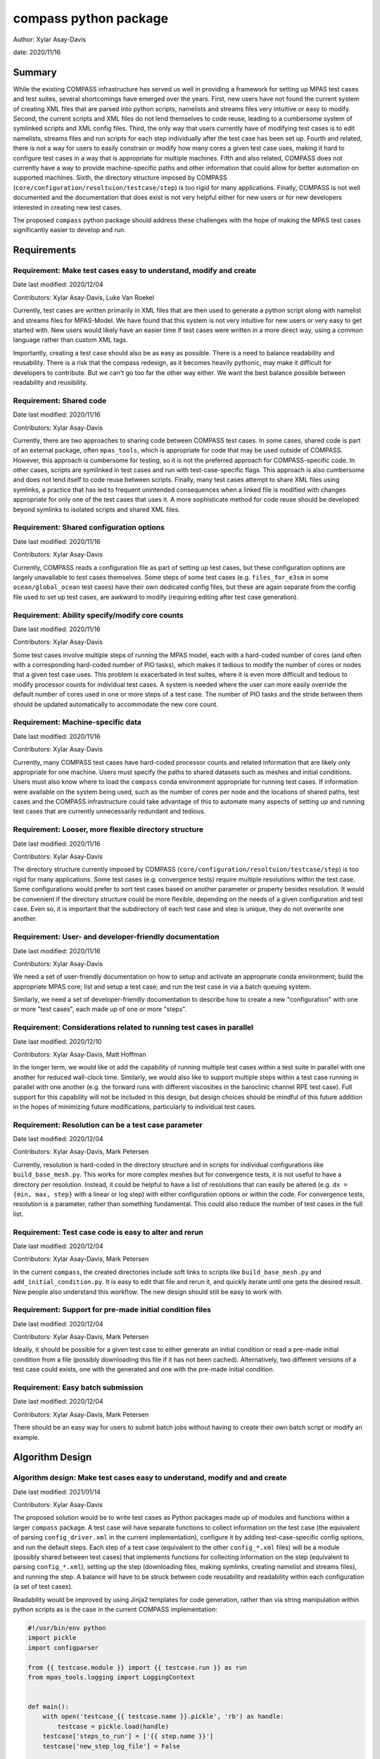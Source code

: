 
compass python package
======================

Author: Xylar Asay-Davis

date: 2020/11/16


Summary
-------

While the existing COMPASS infrastructure has served us well in providing a
framework for setting up MPAS test cases and test suites, several shortcomings
have emerged over the years.  First, new users have not found the current
system of creating XML files that are parsed into python scripts, namelists and
streams files very intuitive or easy to modify.  Second, the current scripts and
XML files do not lend themselves to code reuse, leading to a cumbersome system
of symlinked scripts and XML config files.  Third, the only way that users
currently have of modifying test cases is to edit namelists, streams files and run
scripts for each step individually after the test case has been set up.  Fourth
and related, there is not a way for users to easily constrain or modify
how many cores a given test case uses, making it hard to configure test cases
in a way that is appropriate for multiple machines.  Fifth and also related,
COMPASS does not currently have a way to provide machine-specific paths and
other information that could allow for better automation on supported machines.
Sixth, the directory structure imposed by COMPASS
(``core/configuration/resoltuion/testcase/step``) is too rigid for many
applications. Finally, COMPASS is not well documented and the documentation that
does exist is not very helpful either for new users or for new developers
interested in creating new test cases.

The proposed ``compass`` python package should address these challenges with
the hope of making the MPAS test cases significantly easier to develop and run.

Requirements
------------

.. _req_easy:

Requirement: Make test cases easy to understand, modify and create
^^^^^^^^^^^^^^^^^^^^^^^^^^^^^^^^^^^^^^^^^^^^^^^^^^^^^^^^^^^^^^^^^^

Date last modified: 2020/12/04

Contributors: Xylar Asay-Davis, Luke Van Roekel


Currently, test cases are written primarily in XML files that are then used to
generate a python script along with namelist and streams files for MPAS-Model.
We have found that this system is not very intuitive for new users or very easy
to get started with.  New users would likely have an easier time if test cases
were written in a more direct way, using a common language rather than custom
XML tags.

Importantly, creating a test case should also be as easy as possible.  There is a
need to balance readability and reusability. There is a risk that the compass
redesign, as it becomes heavily pythonic, may make it difficult for developers to
contribute.  But we can't go too far the other way either. We want the best
balance possible between readability and reusibility.


.. _req_shared_code:

Requirement: Shared code
^^^^^^^^^^^^^^^^^^^^^^^^

Date last modified: 2020/11/16

Contributors: Xylar Asay-Davis

Currently, there are two approaches to sharing code between COMPASS test cases.
In some cases, shared code is part of an external package, often ``mpas_tools``,
which is appropriate for code that may be used outside of COMPASS.  However,
this approach is cumbersome for testing, so it is not the preferred approach for
COMPASS-specific code.  In other cases, scripts are symlinked in test cases and
run with test-case-specific flags.  This approach is also cumbersome and does
not lend itself to code reuse between scripts.  Finally, many test cases attempt
to share XML files using symlinks, a practice that has led to frequent
unintended consequences when a linked file is modified with changes appropriate
for only one of the test cases that uses it.  A more sophisticate method
for code reuse should be developed beyond symlinks to isolated scripts and
shared XML files.


.. _req_shared_options:

Requirement: Shared configuration options
^^^^^^^^^^^^^^^^^^^^^^^^^^^^^^^^^^^^^^^^^

Date last modified: 2020/11/16

Contributors: Xylar Asay-Davis

Currently, COMPASS reads a configuration file as part of setting up test cases,
but these configuration options are largely unavailable to test cases themselves.
Some steps of some test cases (e.g. ``files_for_e3sm`` in some
``ocean/global_ocean`` test cases) have their own dedicated config files, but
these are again separate from the config file used to set up test cases, are
awkward to modify (requiring editing after test case generation).


.. _req_core_count:

Requirement: Ability specify/modify core counts
^^^^^^^^^^^^^^^^^^^^^^^^^^^^^^^^^^^^^^^^^^^^^^^

Date last modified: 2020/11/16

Contributors: Xylar Asay-Davis

Some test cases involve multiple steps of running the MPAS model, each with a
hard-coded number of cores (and often with a corresponding hard-coded number of
PIO tasks), which makes it tedious to modify the number of cores or nodes that
a given test case uses.  This problem is exacerbated in test suites, where it is
even more difficult and tedious to modify processor counts for individual test
cases.  A system is needed where the user can more easily override the default
number of cores used in one or more steps of a test case.  The number of PIO
tasks and the stride between them should be updated automatically to accommodate
the new core count.


.. _req_machine_data:

Requirement: Machine-specific data
^^^^^^^^^^^^^^^^^^^^^^^^^^^^^^^^^^

Date last modified: 2020/11/16

Contributors: Xylar Asay-Davis

Currently, many COMPASS test cases have hard-coded processor counts and related
information that are likely only appropriate for one machine.  Users must
specify the paths to shared datasets such as meshes and initial conditions.
Users must also know where to load the ``compass`` conda environment appropriate
for running test cases.  If information were available on the system being used,
such as the number of cores per node and the locations of shared paths,
test cases and the COMPASS infrastructure could take advantage of this to
automate many aspects of setting up and running test cases that are currently
unnecessarily redundant and tedious.


.. _req_dir_struct:

Requirement: Looser, more flexible directory structure
^^^^^^^^^^^^^^^^^^^^^^^^^^^^^^^^^^^^^^^^^^^^^^^^^^^^^^

Date last modified: 2020/11/16

Contributors: Xylar Asay-Davis

The directory structure currently imposed by COMPASS
(``core/configuration/resoltuion/testcase/step``) is too rigid for many
applications.  Some test cases (e.g. convergence tests) require multiple
resolutions within the test case.  Some configurations would prefer to sort
test cases based on another parameter or property besides resolution.  It would
be convenient if the directory structure could be more flexible, depending on
the needs of a given configuration and test case.  Even so, it is important that
the subdirectory of each test case and step is unique, they do not overwrite one
another.


.. _req_docs:

Requirement: User- and developer-friendly documentation
^^^^^^^^^^^^^^^^^^^^^^^^^^^^^^^^^^^^^^^^^^^^^^^^^^^^^^^

Date last modified: 2020/11/16

Contributors: Xylar Asay-Davis

We need a set of user-friendly documentation on how to setup and activate an
appropriate conda environment; build the appropriate MPAS core; list and setup
a test case; and run the test case in via a batch queuing system.

Similarly, we need a set of developer-friendly documentation to describe how to
create a new "configuration" with one or more "test cases", each made up of
one or more "steps".


.. _req_parallel:

Requirement: Considerations related to running test cases in parallel
^^^^^^^^^^^^^^^^^^^^^^^^^^^^^^^^^^^^^^^^^^^^^^^^^^^^^^^^^^^^^^^^^^^^^

Date last modified: 2020/12/10

Contributors: Xylar Asay-Davis, Matt Hoffman

In the longer term, we would like ot add the capability of running multiple
test cases within a test suite in parallel with one another for reduced
wall-clock time.  Similarly, we would also like to support multiple steps within
a test case running in parallel with one another (e.g. the forward runs with
different viscosities in the baroclinic channel RPE test case).  Full support for
this capability will not be included in this design, but design choices should
be mindful of this future addition in the hopes of minimizing future
modifications, particularly to individual test cases.


.. _req_res:

Requirement: Resolution can be a test case parameter
^^^^^^^^^^^^^^^^^^^^^^^^^^^^^^^^^^^^^^^^^^^^^^^^^^^^

Date last modified: 2020/12/04

Contributors: Xylar Asay-Davis, Mark Petersen

Currently, resolution is hard-coded in the directory structure and in scripts
for individual configurations like ``build_base_mesh.py``. This works for more
complex meshes but for convergence tests, it is not useful to have a directory
per resolution.  Instead, it could be helpful to have a list of resolutions that
can easily be altered (e.g. ``dx = {min, max, step}`` with a linear or log step)
with either configuration options or within the code. For convergence tests,
resolution is a parameter, rather than something fundamental.  This could also
reduce the number of test cases in the full list.


.. _req_alter_code:

Requirement: Test case code is easy to alter and rerun
^^^^^^^^^^^^^^^^^^^^^^^^^^^^^^^^^^^^^^^^^^^^^^^^^^^^^^

Date last modified: 2020/12/04

Contributors: Xylar Asay-Davis, Mark Petersen

In the current ``compass``, the created directories include soft links to
scripts like ``build_base_mesh.py`` and ``add_initial_condition.py``. It is
easy to edit that file and rerun it, and quickly iterate until one gets the
desired result. New people also understand this workflow. The new design should
still be easy to work with.


.. _req_premade_ic:

Requirement: Support for pre-made initial condition files
^^^^^^^^^^^^^^^^^^^^^^^^^^^^^^^^^^^^^^^^^^^^^^^^^^^^^^^^^

Date last modified: 2020/12/04

Contributors: Xylar Asay-Davis, Mark Petersen

Ideally, it should be possible for a given test case to either generate an
initial condition or read a pre-made initial condition from a file (possibly
downloading this file if it has not been cached).  Alternatively, two different
versions of a test case could exists, one with the generated and one with the
pre-made initial condition.


.. _req_batch:

Requirement: Easy batch submission
^^^^^^^^^^^^^^^^^^^^^^^^^^^^^^^^^^

Date last modified: 2020/12/04

Contributors: Xylar Asay-Davis, Mark Petersen

There should be an easy way for users to submit batch jobs without having to
create their own batch script or modify an example.


Algorithm Design
----------------

.. _alg_easy:

Algorithm design: Make test cases easy to understand, modify and  and create
^^^^^^^^^^^^^^^^^^^^^^^^^^^^^^^^^^^^^^^^^^^^^^^^^^^^^^^^^^^^^^^^^^^^^^^^^^^^

Date last modified: 2021/01/14

Contributors: Xylar Asay-Davis


The proposed solution would be to write test cases as Python packages made up
of modules and functions within a larger ``compass`` package.  A test case will
have separate functions to collect information on the test case (the equivalent
of parsing ``config_driver.xml`` in the current implementation), configure it
by adding test-case-specific config options, and run the default steps.  Each
step of a test case (equivalent to the other ``config_*.xml`` files) will be
a module (possibly shared between test cases) that implements functions for
collecting information on the step (equivalent to parsing ``config_*.xml``),
setting up the step (downloading files, making symlinks, creating namelist and
streams files), and running the step.  A balance will have to be struck between
code reusability and readability within each configuration (a set of test cases).

Readability would be improved by using Jinja2 templates for code generation,
rather than via string manipulation within python scripts as is the case in the
current COMPASS implementation:

.. code-block:: python

    #!/usr/bin/env python
    import pickle
    import configparser

    from {{ testcase.module }} import {{ testcase.run }} as run
    from mpas_tools.logging import LoggingContext


    def main():
        with open('testcase_{{ testcase.name }}.pickle', 'rb') as handle:
            testcase = pickle.load(handle)
        testcase['steps_to_run'] = ['{{ step.name }}']
        testcase['new_step_log_file'] = False

        with open('{{ step.name }}.pickle', 'rb') as handle:
            step = pickle.load(handle)

        config = configparser.ConfigParser(
            interpolation=configparser.ExtendedInterpolation())
        config.read('{{ step.config }}')

        # start logging to stdout/stderr
        test_name = step['path'].replace('/', '_')
        with LoggingContext(name=test_name) as logger:
            test_suite = dict()
            run(testcase, test_suite, config, logger)


    if __name__ == '__main__':
        main()


A Jinja2 template uses curly braces (e.g. ``{{ testcase.module }}``) to indicate
where an element of the template will be replaced by a python variable or
dictionary value.  In this example, ``{{ testcase.module }}`` will be replaced with
the contents of ``testcase['module']`` in the python code, and similarly for other
replacements in the template.  Other than the replacements, the code can be read
as normal, in contrast to the existing approach of python scripts that define
other python scripts via a series of string formatting statements.

The only XML files that would be used would be templates for streams files,
written in the same syntax as the resulting streams files.

.. code-block:: xml

    <streams>

    <immutable_stream name="mesh"
                      filename_template="init.nc"/>

    <immutable_stream name="input"
                      filename_template="init.nc"/>

    <immutable_stream name="restart"/>

    <stream name="output"
            type="output"
            filename_template="output.nc"
            output_interval="0000_00:00:01"
            clobber_mode="truncate">

        <var_struct name="tracers"/>
        <var name="xtime"/>
        <var name="normalVelocity"/>
        <var name="layerThickness"/>
    </stream>

    </streams>


Templates for namelist files would have the same basic syntax as the resulting
namelist files:

.. code-block:: ini

    config_write_output_on_startup = .false.
    config_run_duration = '0000_00:15:00'
    config_use_mom_del2 = .true.
    config_implicit_bottom_drag_coeff = 1.0e-2
    config_use_cvmix_background = .true.
    config_cvmix_background_diffusion = 0.0
    config_cvmix_background_viscosity = 1.0e-4

Regarding the balance between reusability and readability, it is difficult to
generalize this to the whole redesign.  To some degree this will be a choice
left to each test case.  It will be difficult to reuse code across test cases
and steps within a configuration without some degree of increased complexity.
The redesign will attempt to include simpler examples, perhaps with less code
reuse, that can serve as starting points for the creation of new test cases.
These "prototype" test cases will include additional documentation and commenting
to help new developers follow them and use them to design their own test cases.

Even without the compass redesign, a certain familiarity with use of python
packages is somewhere between recommended and required to add new test cases to
COMPASS.  With the redesign, it will become essentially inevitable that
developers have a certain minimum level of familiarity with python.  While there
may be a learning curve, it is hoped that these skills will pay off far beyond
COMPASS in a way that learning the existing XML-based approach cannot be.


.. _alg_shared_code:

Algorithm design: Shared code
^^^^^^^^^^^^^^^^^^^^^^^^^^^^^

Date last modified: 2021/01/14

Contributors: Xylar Asay-Davis


By organizing both the test cases themselves and shared framework code into a
``compass`` Python package, code reuse and organization should be greatly
simplified.

The organization of the package will be as follows:

.. code-block:: none

  - compass/
    - <core>/
      - <core>.cfg
      - <core_framework_module>.py
      - <core_framework_package>/
      - tests/
        - <configuration>/
          - <testcase>/
            - <step>.py
            - <testcase>.cfg
            - namelist.<step>
            - streams.<step>
          - <shared_step>.py
          - <configuration_shared_module>.py
          - <configuration>.cfg
          - namelist.<step>
          - streams.<step>
    - <framework_module>.py
    - <framework_package>/

The proposed solution would slightly modify the naming conventions currently
used in COMPASS. A ``core`` would be the same as it now is -- corresponding to
an MPAS dynamical core such as ``ocean`` or ``landice``.  A ``configuration``
would also retain its current meaning -- a group of test cases such as
``global_ocean`` or ``MISMIP3D``.  For at least two reasons described
in :ref:`req_dir_struct`, we do not include
``resolution`` as the next level of hierarchy.  Instead, a ``configuration``
contains ``testcases`` which can be given any convenient name to distinguish it
from other test cases within that ``configuration``.  Several variants of a
``testcase`` can define by varying a parameter or other characteristic
(including resolution) but there need not be defined with separate packages
or modules.  This is an important aspect of the code reuse provided by this
approach.  Each ``testcase`` is made up of several steps (e.g. ``base_mesh``,
``initial_state``, ``test``).  Previously, COMPASS documentation referred to
a ``testcase`` as a ``test`` and a ``step`` as a ``case``, but users have found
this naming convention to be confusing so the proposed solution tries to make
a clearer distinction between a ``testcase`` and a ``step`` within a
``testcase``.

In addition to defining ``testcases`` and ``steps``, ``cores`` and
``configurations`` can also include "framework" python code that could be
more general (e.g. for creating meshes or initial conditions).  The main
``compass`` package would also include several framework modules and package,
some for infrastructure related to listing, setting up and cleaning up
test cases, and others for tasks common to many test cases.  As an example of the
latter, ``io.py`` defines functions for downloading files and creating symlinks.
Here's how it would be used in the ``setup()`` function of a step:

.. code-block:: python

    from compass.io import download, symlink


    def setup(step, config):

        initial_condition_database = config.get('paths',
                                                'initial_condition_database')

        filename = download(
            dest_path=initial_condition_database,
            file_name='particle_regions.151113.nc',
            url='https://web.lcrc.anl.gov/public/e3sm/mpas_standalonedata/'
                'mpas-ocean/initial_condition_database')

        symlink(filename, os.path.join(step['work_dir'], 'input_file.nc'))


.. _alg_shared_config:

Algorithm design: Shared configuration options
^^^^^^^^^^^^^^^^^^^^^^^^^^^^^^^^^^^^^^^^^^^^^^

Date last modified: 2021/01/14

Contributors: Xylar Asay-Davis


In the work directory, each test case will have a single config file that is
populated during the setup phase and which is symlinked within each step of the
test case.  The idea of having a single config file per test case, rather than
one for each step, is to make it easier for users to modify config options in
one place at runtime before running all the steps in a test case.  This will
hopefully avoid the tedium of altering redundant namelist or config options in
each step.

The config files will be populated from default config options provided in
several config files within the ``compass`` package.  Any config options read in
from a later config file will override the same option from an earlier config
file, so the order in which the files are loaded is important.  The proposed
loading order is:

* machine config file (found in ``compass/machines/<machine>.cfg``, with
  ``default`` being the machine name if none is specified)
* core config file (found in ``compass/<core>/<core>.cfg``)
* configuration config file (found in
  ``compass/<core>/tests/<configuration>/<configuration>.cfg``)
* any additions or modifications made within the test case's ``configure()``
  function.
* the config file passed in by the user at the command line (if any).

The ``configure()`` function allows each test case to load one or more config
files specific to the test case (e.g. ``<testcase>.cfg`` within the test case's
package) and would also allow calls to ``config.set()`` that define config
options directly.

The resulting config file would be written to ``<testcase>.cfg`` within the
test case directory and symlinked to each step subdirectory as stated above.


Algorithm design: Ability specify/modify core counts
^^^^^^^^^^^^^^^^^^^^^^^^^^^^^^^^^^^^^^^^^^^^^^^^^^^^

Date last modified: 2021/01/14

Contributors: Xylar Asay-Davis


Each step will specify the "target" number of cores, the minimum possible
number of cores, a number of treads, the maximum memory it will be allowed to
use, and the maximum amount of disk space it can use.  These specifications are
with the ``WorkerQueue`` approach in mind for future parallelism, as explained
in :ref:`alg_parallel`.

The total number of available cores will be determined via python or slurm
commands.  An error will be raised if too few cores are available for a
particular test.  Otherwise, the test will run on the minimum of the target
number of cores or the total available.

Some test cases (e.g. those within the ``global_ocean`` configuration) will
allow the user to specify the target and minimum number of cores as config
options, meaning they can be set to non-default values before running the test
case.  Config options are common to all steps within a test case, but
the target and minimum cores are a property of each step that must be known
before it is run (again for reasons related to a likely strategy for
future parallelism in :ref:`alg_parallel`).  This means that a test case will
need to parse the config options and use them to determine the number of cores
to run with before calling each step.  Parsing config options and updating the
target and minimum cores in a step will need to happen in each test cases that
supports this capability.  From there, shared infrastructure will take care of
determining if sufficient cores are available and how many to run each step
with if so.  Developers of individual test cases will not need to worry about
this.

Shared infrastructure can also be used to set the number of PIO tasks to one
per node, using the number of cores for a given step and the number of cores
per node from the machine config file (see :ref_`alg_machine_data`).


.. _alg_machine:

Algorithm design: Machine-specific data
^^^^^^^^^^^^^^^^^^^^^^^^^^^^^^^^^^^^^^^

Date last modified: 2021/01/14

Contributors: Xylar Asay-Davis


The machine config file mentioned in :ref:`alg_shared_config` would have
the following config options:

.. code-block:: ini

    # The paths section describes paths that are used within the ocean core test
    # cases.
    [paths]

    # The mesh_database and the initial_condition_database are locations where
    # meshes / initial conditions might be found on a specific machine. They can be
    # the same directory, or different directory. Additionally, if they are empty
    # some test cases might download data into them, which will then be reused if
    # the test case is run again later.
    mesh_database = /usr/projects/regionalclimate/COMMON_MPAS/ocean/grids/mesh_database
    initial_condition_database = /usr/projects/regionalclimate/COMMON_MPAS/ocean/grids/initial_condition_database
    bathymetry_database = /usr/projects/regionalclimate/COMMON_MPAS/ocean/grids/bathymetry_database
    compass_envs = /usr/projects/climate/SHARED_CLIMATE/anaconda_envs/base


    # The parallel section describes options related to running tests in parallel
    [parallel]

    # parallel system of execution: slurm or single_node
    system = slurm

    # whether to use mpirun or srun to run the model
    parallel_executable = srun

    # cores per node on the machine
    cores_per_node = 36

    # the slurm account
    account = e3sm

    # the number of multiprocessing or dask threads to use
    threads = 18

The various ``paths`` would help with finding mesh or initial condition files.
These paths are currently assumed to be core independent, so would need to be
renamed or moved to core-specific sections if different cores wish to have their
own versions of these paths.  The ``compass_envs`` path is not yet used but
will be part of a future strategy for automatically generating job scripts that
include loading of the appropriate conda environment.

The ``parallel`` options are intended to contain all of the machine-specific
information needed to determine how many cores a given ``step`` would require
and to create a job script for each ``testcase`` and ``step``.  The use of
python thread parallelism will not be part of the first version of the
``compass`` package described in this design document but is expected to be
incorporated in the coming year.  An appropriate value for ``threads`` for
each machine will likely need determined as that capability gets more
exploration but is left as a placeholder for the time being.


.. _alg_dir_struct:

Algorithm design: Looser, more flexible directory structure
^^^^^^^^^^^^^^^^^^^^^^^^^^^^^^^^^^^^^^^^^^^^^^^^^^^^^^^^^^^

Date last modified: 2020/11/18

Contributors: Xylar Asay-Davis


Each test case and step will be defined by a unique subdirectory within the
work directory.  Within the base work directory, the first two levels of
subdirectories will be the same as in the current implementation:
``core/configuration``.  However, test cases will be free to determine the
(unique) subdirectory structure beyond this top-most level.  Many existing
test cases will likely stick with the ``resolution/testcase/step`` organization
structure imposed in the existing COMPASS framework, but others may choose a
different way of organizing (and, indeed, many test cases already have given the
``resolution`` subdirectory a name that is seemingly unrelated to the mesh
resolution).  A unique subdirectory for each test case and step will be provided
as a value in ``testcase['subdir']`` or ``step['subdir']`` within the python
dictionary that describes each test case or step.  The default ``subdir`` will
be the name of the test case or step, but each test case or step can modify this
as appropriate in the ``collect()`` function.

COMPASS will list test cases based on their full paths within the work directory,
since this is they way that they can be uniquely identified.


.. _alg_docs:

Algorithm design: User- and developer-friendly documentation
^^^^^^^^^^^^^^^^^^^^^^^^^^^^^^^^^^^^^^^^^^^^^^^^^^^^^^^^^^^^

Date last modified: 2020/11/16

Contributors: Xylar Asay-Davis


Documentation using ``sphinx`` and the ``ReadTheDocs`` template will be built
out in a manner similar to what has already been done for:

* `geometric_features <https://mpas-dev.github.io/geometric_features/stable/>`_

* `pyremap <https://mpas-dev.github.io/pyremap/stable/>`_

* `MPAS-Tools <https://mpas-dev.github.io/MPAS-Tools/stable/>`_

* `MPAS-Analysis <https://mpas-dev.github.io/MPAS-Analysis/latest/>`_

The documentation will include:

* A user's guide for listing, setting up, and cleaning up test case

* A user's guide for regression suites

* More detailed tutorials:

  * Running a test case

  * Running the regression suite

* A section for each core

  * A subsection describing the configurations

    * A sub-subsection for each test case and its steps

  * A subsection for the core's framework code

* A description of the ``compass`` framework code:

  * for use within test cases

  * for listing, setting up and cleaning up test cases

  * for managing regression test suites

* An automated documentation of the API pulled from docstrings

* A developer's guide for creating new test cases

  * core-specific details for developing new test cases


.. _alg_parallel:

Algorithm design: Considerations related to running test cases in parallel
^^^^^^^^^^^^^^^^^^^^^^^^^^^^^^^^^^^^^^^^^^^^^^^^^^^^^^^^^^^^^^^^^^^^^^^^^^

Date last modified: 2021/01/14

Contributors: Xylar Asay-Davis

I plan to use `parsl <https://parsl.readthedocs.io/en/stable/>`_ to support
parallelism between both test cases and steps within a test case.  After reading
documentation, running tutorials, and beginning prototyping, it seems that the
relatively new
`WorkQueueExecutor <https://parsl.readthedocs.io/en/stable/stubs/parsl.executors.WorkQueueExecutor.html#parsl.executors.WorkQueueExecutor>`_
is likely to be the approach within Parsl that allows the level of flexibility
and control that we would likely need.  However, this is a new enough feature
that it is still considered to be ``beta'' and is not available in the latest
release (v1.0.0).  So it seems premature to settle on this design choice or to
begin to incorporate it into code (except perhaps as a separate prototype).

Even so, some design choices can be made with future support for Parsl in mind.
Each step of a test case will be required to provide full paths to its input and
output files so that, in the future, Parsl can determine dependencies between
test cases and their steps using these files and control execution accordingly.
This will be the only method for determining dependencies, so steps will have to
be accurate in providing their inputs and outputs to avoid errors,
race conditions, or unnecessary blocking.  Test cases with an testing suite and
steps within a test case will also need to be ordered in such a way that outputs
of a "prerequisite" step are always defined before the inputs of any subsequent
steps that need them as inputs.  In the future, this should allow ``compass``
to associate each input file with a so-called Parsl ``DataFuture``, which will
allow each step of a test case to run only all of its input files are available.

Also with Parsl in mind, each step within a test case includes a specified
maximum memory and disk usage.  Currently, these are set to an arbitrary
reference value of 1GB each but will be calibrated to the actual approximate
usage of each step once this can be determined using debugging output from
Parsl.

This design solution will be fleshed out further in a separate document at a
later date.


.. _alg_res:

Algorithm design: Resolution can be a test case parameter
^^^^^^^^^^^^^^^^^^^^^^^^^^^^^^^^^^^^^^^^^^^^^^^^^^^^^^^^^

Date last modified: 2021/01/14

Contributors: Xylar Asay-Davis

As mentioned in :ref:`alg_shared_code` and :ref:`alg_dir_struct`, resolution
will no longer be part of the directory structure for test cases and
no restrictions will be placed on how individual test cases handle resolution
or mesh generation.  To facilitate shared code, a configuration can use the
same code for a step that generates a mesh and/or initial condition for
different resolutions, e.g. passing in the resolution or mesh name as an
argument to the function.


.. _alg_alter_code:

Algorithm design: Test case code is easy to alter and rerun
^^^^^^^^^^^^^^^^^^^^^^^^^^^^^^^^^^^^^^^^^^^^^^^^^^^^^^^^^^^

Date last modified: 2020/12/04

Contributors: Xylar Asay-Davis

There is a local link to the ``compass`` and one could edit any files within
the package either using the link or in the original location and then simply
rerun the test case or step.  Changes do not require a test build of a conda
package or anything like that.  After some discussion about adding symlinks to
individual python files within the ``compass`` package, it was decided that this
has too many risks of being misunderstood, having unintended consequences, and
could be difficult to implement.


.. _alg_premade_ic:

Algorithm design: Support for pre-made initial condition files
^^^^^^^^^^^^^^^^^^^^^^^^^^^^^^^^^^^^^^^^^^^^^^^^^^^^^^^^^^^^^^

Date last modified: 2021/01/14

Contributors: Xylar Asay-Davis, Mark Petersen

To some degree, the implementation of this requirement will be left up to
individual test cases.  It should not be difficult to add a configuration option
to a given test case selecting whether to generate an initial condition or
read it from a file (and skipping initialization steps if the latter).

The suggested approach would be to put an initial condition in the
``initial_condition_database`` under a directory structure similar to the
``compass`` work directory.  The initial condition would have a date stamp so
new initial conditions could be added over time without breaking backwards
compatibility.

However, this work will be considered outside the scope of this design document
and is only discussed to ensure that the proposed design does not hinder a
future effort in this direction.

.. _alg_batch:

Algorithm design: Easy batch submission
^^^^^^^^^^^^^^^^^^^^^^^^^^^^^^^^^^^^^^^

Date last modified: 2021/01/14

Contributors: Xylar Asay-Davis, Mark Petersen

Rather than having users create their own batch scripts from scratch, a simper
solution would be to generate a job script appropriate for a given
machine from a template.  This has been done for performance tests,
`see example <https://github.com/MPAS-Dev/MPAS-Tools/blob/master/ocean/performance_testing/submit_performance_test_to_queue.py#L96>`_
for single line command. An alternative will be to use ``parsl`` to handle the
SLURM (or other) submission.

Prototyping that is currently underway will help to decide which approach we
use for individual test cases.  ``parsl`` will most likely be used for test
suites.  This work will not be part of the current implementation but an effort
will be made to ensure that the design doesn't hinder later automatic
generation of batch scripts.  Additional information such as a default account
name could be added to machine-specific config files to aid in this process.


Implementation
--------------

The implementation of this design can be found in the branch:
`xylar/compass/compass_1.0 <https://github.com/xylar/compass/tree/compass_1.0>`_
and on the pull request at:
https://github.com/MPAS-Dev/compass/pull/28


.. _imp_easy:

Implementation: Make test cases easy to understand, modify and  and create
^^^^^^^^^^^^^^^^^^^^^^^^^^^^^^^^^^^^^^^^^^^^^^^^^^^^^^^^^^^^^^^^^^^^^^^^^^

Date last modified: 2021/01/14

Contributors: Xylar Asay-Davis


As already discussed, this requirement is somewhat in conflict with
:ref:`req_shared_code`, in that shared code within a test case tends to lead
to a bit more complexity but considerably less redundancy.

Test cases have 3 required functions: ``collect()``, ``configure()``, and
``run()``.  Steps of a test case have 3 required functions as well:
``collect()``, ``setup()`` and ``run()``.  Each of these is described below.

collect
~~~~~~~

Test cases and steps are "created" by calling the ``collect()`` function. I
will not go into the details of how these work under the hood because the idea
is that developers of new test cases would not need to know these details.
These ``collect()`` functions don't need to take any arguments but they can
have some (such as the resolution or other parameters) if it helps with code
reuse (see :ref:`_imp_shared_code`).  ``collect()`` returns a python dictionary
that describes properties of the test case or step.  These dictionaries are
a little bit of a crutch that allows me to avoid using python classes.  It
isn't clear that they will be a whole lot more intuitive for developers who are
new to python or object-oriented programming but that was the hope.  Here is
the dictionary associated with an example test case:

.. code-block:: python

    testcase = {'module': 'compass.ocean.tests.baroclinic_channel.default',
                'name': 'default',
                'path': 'ocean/baroclinic_channel/10km/default',
                'core': 'ocean',
                'configuration': 'baroclinic_channel',
                'subdir': '10km/default',
                'description': 'baroclinic channel 10km default',
                'steps': {
                    'initial_state': {
                        'module': 'compass.ocean.tests.baroclinic_channel.initial_state',
                        'name': 'initial_state',
                        'subdir': 'initial_state',
                        'setup': 'setup',
                        'run': 'run',
                        'inputs': [],
                        'outputs': [],
                        'resolution': '10km',
                        'cores': 1,
                        'min_cores': 1,
                        'max_memory': 8000,
                        'max_disk': 8000,
                        'testcase': 'default',
                        'testcase_subdir': '10km/default'},
                    'forward': {
                        'module': 'compass.ocean.tests.baroclinic_channel.forward',
                        'name': 'forward',
                        'subdir': 'forward',
                        'setup': 'setup',
                        'run': 'run',
                        'inputs': [],
                        'outputs': [],
                        'resolution': '10km',
                        'cores': 4,
                        'max_memory': 1000,
                        'max_disk': 1000,
                        'min_cores': 4,
                        'threads': 1,
                        'testcase': 'default',
                        'testcase_subdir': '10km/default'}},
                'configure': 'configure',
                'run': 'run',
                'new_step_log_file': True,
                'steps_to_run': ['initial_state', 'forward'],
                'resolution': '10km'}

and here is the same for a step, after the ``setup`` phase described below:

.. code-block:: python


    step = {'module': 'compass.ocean.tests.baroclinic_channel.initial_state',
            'name': 'initial_state',
            'subdir': 'initial_state',
            'setup': 'setup',
            'run': 'run',
            'inputs': [],
            'outputs': ['/home/xylar/data/mpas/test_baroclinic_channel/ocean/baroclinic_channel/10km/default/initial_state/base_mesh.nc',
                        '/home/xylar/data/mpas/test_baroclinic_channel/ocean/baroclinic_channel/10km/default/initial_state/culled_mesh.nc',
                        '/home/xylar/data/mpas/test_baroclinic_channel/ocean/baroclinic_channel/10km/default/initial_state/culled_graph.info',
                        '/home/xylar/data/mpas/test_baroclinic_channel/ocean/baroclinic_channel/10km/default/initial_state/ocean.nc'],
            'resolution': '10km',
            'cores': 1,
            'min_cores': 1,
            'max_memory': 8000,
            'max_disk': 8000,
            'testcase': 'default',
            'testcase_subdir': '10km/default',
            'path': 'ocean/baroclinic_channel/10km/default/initial_state',
            'work_dir': '/home/xylar/data/mpas/test_baroclinic_channel/ocean/baroclinic_channel/10km/default/initial_state',
            'base_work_dir': '/home/xylar/data/mpas/test_baroclinic_channel/',
            'config': 'default.cfg'}

Many of these entries are required for the internal operation of ``compass``.
In this case, the key ``resolution`` is only used internally to this particular
test case.  The developer of a test case can add any number of parameters and
values like this to the test case or step dictionary, for later use in
configuring, setting up or running the test case or step.

Since ``collect()`` is used as part of listing, setting up, cleaning up and
running test cases and steps, this function should only perform a minimum of
work to describe the test case and should not download or even read files or
perform any complex computations.  It is important to keep in mind that every
test case's ``collect()`` function gets called to list the test cases.

The ``collect()`` function for a test case should always call the ``collect()``
functions for each of its steps, then call the
``compass.testcase.get_testcase_default()`` function.  After that, further
alterations can be made to ``testcase`` such as modifying the ``name`` and
``subdir`` for the test case:

.. code-block:: python

    from compass.testcase import get_testcase_default
    from compass.ocean.tests.global_ocean.mesh import mesh


    def collect(mesh_name, with_ice_shelf_cavities):
        description = 'global ocean {} - mesh creation'.format(mesh_name)
        module = __name__

        name = module.split('.')[-1]
        subdir = '{}/{}'.format(mesh_name, name)
        steps = dict()
        step = mesh.collect(mesh_name, cores=4, min_cores=2,
                            max_memory=1000, max_disk=1000, threads=1,
                            with_ice_shelf_cavities=with_ice_shelf_cavities)
        steps[step['name']] = step

        testcase = get_testcase_default(module, description, steps, subdir=subdir)
        testcase['mesh_name'] = mesh_name
        testcase['with_ice_shelf_cavities'] = with_ice_shelf_cavities

        return testcase

For a step, the ``collect()`` function needs to call
``compass.testcase.get_step_default()`` and then make any further changes
to the ``step`` dictionary, typically based on arguments to the ``collect()``
function:

.. code-block:: python

    from compass.testcase import get_step_default


    def collect(mesh_name, cores, min_cores=None, max_memory=1000,
                max_disk=1000, threads=1, with_ice_shelf_cavities=False):

        step = get_step_default(__name__)
        step['mesh_name'] = mesh_name
        step['cores'] = cores
        step['max_memory'] = max_memory
        step['max_disk'] = max_disk
        if min_cores is None:
            min_cores = cores
        step['min_cores'] = min_cores
        step['threads'] = threads
        step['with_ice_shelf_cavities'] = with_ice_shelf_cavities

        return step


configure
~~~~~~~~~

The only customization for a test case that can be performed as part of setup
is customizing the config file that is shared between all steps in the test
case.  The ``configure()`` function takes ``config`` options and the
``testcase`` dictionary as arguments, and can either do nothing (``pass``) or
add to or modify ``config``.  One way to update ``config`` is by calling
``compass.config.add_config()`` to add options from  a config file, typically
found in the package (directory) for the test case:

.. code-block:: python

    from compass.config import add_config


    def configure(testcase, config):
        add_config(config, 'compass.examples.tests.example_compact.test1',
                   'test1.cfg')

Another way is to call the ``config.set()`` method:

.. code-block:: python

    config.set('example_compact', 'resolution', testcase['resolution'])

Config options in ``config`` will be written to a config file in the work
directory called ``<testcase>.cfg``, where ``<testcase>`` is the name of the
test case.  These config options differ from parameters (such as ``resolution``
in the example above) that are stored in the ``testcase`` dictionary in that
these options could be changed by a user before running the test case.
Parameters in ``testcase`` are not available in a format where users could
easily alter them and are unchanged between when the test case was set up and
when it is run.

Typically, config options that are specific to a test case will go into a
config section with the same name as the configuration (``example_compact`` in
this example) but this is a convention and developers can use whichever section
name makes sense.  It is best to avoid putting config options that are specific
to a configuration, test case or step in the config sections such as
``[paths]`` and ``[parallel]`` that are meant to be used in the shared
infrastructure of ``compass``.

It is also possible to create symlinks within ``configure()``, e.g. to a README
file that applies to all steps in a test case:

.. code-block:: python

    from importlib.resources import path

    from compass.io import symlink


    def configure(testcase, config):
        with path('compass.ocean.tests.global_ocean.files_for_e3sm', 'README') as \
                target:
            symlink(str(target), '{}/README'.format(testcase['work_dir']))

Steps do not have a ``configure()`` function because they share the same
``config`` with the other steps in the test case.  The idea is that it should
be relatively easy to change config options for all the steps in the test in
one place.

setup
~~~~~

Test cases do not have a ``setup()`` function because the only setting up they
typically include is to update config options in ``configure()``.  The
``setup()`` function in a step can be used to:
* add parameters to the ``step`` dictionary
* download and cache any files from the LCRC server (or elsewhere) that the
  step requires
* make symlinks to cached data files from the server, small data files within
  ``compass`` itself, or output of other steps in this or another test case
* update namelist options (if the MPAS model will be called)
* update the streams file (if the MPAS model will be called)
* add absolute paths of all require input files to the ``step['inputs']`` list
* add absolute paths of all output files that are available to other test cases
  and steps to the ``step['outputs']`` list

Namelist options always begin with a template produced when the MPAS model is
compiled.  Replacements are stored as keys and values in a python dictionary.
For convenience, they can be read from easy-to-read files similar to the
namelist files themselves but without sections:

.. code-block:: none

    config_time_integrator = 'split_explicit'
    config_dt = '02:00:00'
    config_btr_dt = '00:06:00'
    config_run_duration = '0000_06:00:00'
    config_hmix_use_ref_cell_width = .true.
    config_write_output_on_startup = .false.
    config_use_debugTracers = .true.

Such a file can be parsed within ``setup()`` like this:

.. code-block:: python

    from compass import namelist


    def setup(step, config):
        with_ice_shelf_cavities = step['with_ice_shelf_cavities']

        replacements = namelist.parse_replacements(
            'compass.ocean.tests.global_ocean', 'namelist.forward')

        if with_ice_shelf_cavities:
            replacements.update(namelist.parse_replacements(
                'compass.ocean.tests.global_ocean', 'namelist.wisc'))

        namelist.generate(config=config, replacements=replacements,
                          step_work_dir=step_dir, core='ocean', mode='forward')

The ``replacements`` dictionary can be updated with multiple calls to
``compass.namelist.parse_replacements`` as in this example, or it can be
altered directly, e.g. ``replacements['config_dt'] = "'02:00:00'"``.

Streams files are in XML format and are therefore a little bit trickier to
define.  A typical workflow might be:

.. code-block:: python

    from compass import streams


    def setup(step, config):
        with_bgc = step['with_bgc']
        streams_data = streams.read('compass.ocean.tests.global_ocean',
                                    'streams.forward')

        if with_bgc:
            streams_data = streams.read('compass.ocean.tests.global_ocean',
                                        'streams.bgc', tree=streams_data)

        streams.generate(config=config, tree=streams_data, step_work_dir=step_dir,
                         core='ocean', mode='forward')

In this example, ``streams_data`` is an XML tree.  The initial call to
``streams.read()`` creates a new XML tree from scratch, and subsequent calls
update that tree (by passing it as the ``tree`` keyword argument).  Then, a
streams file is generated from the MPAS-model template using these streams.

A typical streams file might look like:

.. code-block:: xml

    <streams>

    <immutable_stream name="mesh"
                      filename_template="init.nc"/>

    <immutable_stream name="input"
                      filename_template="init.nc"/>

    <immutable_stream name="restart"/>

    <stream name="output"
            type="output"
            filename_template="output.nc"
            output_interval="0000_00:00:01"
            clobber_mode="truncate">

        <var_struct name="tracers"/>
        <var name="xtime"/>
        <var name="normalVelocity"/>
        <var name="layerThickness"/>
    </stream>

    <stream name="forcing_data"
            filename_template="forcing_data.nc"/>

    <stream name="mixedLayerDepthsOutput"/>

    </streams>

The file only has to provide attributes of a ``<stream>`` or
``<immutable_stream>`` tag if they differ from the defaults in the MPAS-model
template.  If ``<var>``, ``<var_struct>`` and/or ``<var_array>`` tags are
included in a stream, these will always replace the default contents of the
stream.  If none are provided, the default constants will be used.  There is
currently no mechanism for adding or removing ``vars``, etc. from a stream
because that seemed to be a feature that was rarely used or found to be useful
in the legacy COMPASS implementation.

``inputs`` and ``outputs`` are not currently used but are expected to become an
essential part of the parallelization strategy in the future (see
:ref:`imp_parallel`).

run
~~~

The ``run()`` function of a test case should, at a minimum, call the
function ``compass.testcase.run_steps()`` to run the steps of the test case.
It can also:
* read config options and use them to update the number of cores and threads
  that a step can use
* perform validation that variables and timers

Here is a relatively complex example:

.. code-block:: python

    from compass.testcase import run_steps
    from compass.validate import compare_variables


    def run(testcase, test_suite, config, logger):
        # get the these properties from the config options
        for step_name in testcase['steps_to_run']:
            step = testcase['steps'][step_name]
            for option in ['cores', 'min_cores', 'max_memory', 'max_disk',
                           'threads']:
                step[option] = config.getint('global_ocean',
                                             'forward_{}'.format(option))

        run_steps(testcase, test_suite, config, logger)

        variables = ['temperature', 'salinity', 'layerThickness', 'normalVelocity']

        compare_variables(variables, config, work_dir=testcase['work_dir'],
                          filename1='simulation/output.nc')

The ``run()`` function of a step does the main "job" of the step so the
contents will very much depend on the purpose of the step.  Many steps will
use Metis to split the domain across processors and then call the MPAS model.
An example like that is as follows:

.. code-block:: python

    from compass.model import partition, run_model
    from compass.parallel import update_namelist_pio

    def run(step, test_suite, config, logger):
        cores = step['cores']
        threads = step['threads']
        step_dir = step['work_dir']
        update_namelist_pio(config, cores, step_dir)
        partition(cores, logger)

        run_model(config, core='ocean', core_count=cores, logger=logger,
                  threads=threads)

More examples
~~~~~~~~~~~~~

Below are some further examples of configurations and test cases to give a
sense of what the implementation looks like.  Whether it is easy enough to
understand, modify and use as a starting pont for new test cases is subjective
and is going to need some discussion.

The implementation includes two example test cases, one "expanded" and one
"compact"  The expanded one shows how a test case looks without code reuse.
This version might be especially easy for a new developers to follow, but is
frustrating to modify because of the redundancy.  Here is what the file
structure looks like:

.. code-block:: none

  - compass/
    - example/
      - examples.cfg
      - __init__.py
      - tests/
        - example_expanded/
          - res1km/
            - test1/
              - __init__.py
              - step1.py
              - step2.py
              - test1.cfg
            - test2/
              - __init__.py
              - step1.py
              - step2.py
              - test2.cfg
            - __init__.py
          - res2km/
            - test1/
              - __init__.py
              - step1.py
              - step2.py
              - test1.cfg
            - test2/
              - __init__.py
              - step1.py
              - step2.py
              - test2.cfg
            - __init__.py
          - __init__.py
        - __init__.py

A typical ``__init__.py`` defining a test case looks like this:

.. code-block:: python

    from compass.config import add_config
    from compass.testcase import get_testcase_default, run_steps
    from compass.examples.tests.example_expanded.res1km.test1 import step1, step2


    def collect():
        """
        Get a dictionary of testcase properties

        Returns
        -------
        testcase : dict
            A dict of properties of this test case, including its steps
        """
        # fill in a useful description of the test case
        description = 'Tempate 1km test1'
        module = __name__
        resolution = '1km'

        # the name of the testcase is the last part of the Python module (the
        # folder it's in, so "test1" or "test2" in the "example_expanded"
        # configuration
        name = module.split('.')[-1]
        # A subdirectory for the testcase after setup.  This can be anything that
        # will ensure that the testcase ends up in a unique directory
        subdir = '{}/{}'.format(resolution, name)
        # make a dictionary of steps for this testcase by calling each step's
        # "collect" function
        steps = dict()
        for step_module in [step1, step2]:
            step = step_module.collect()
            steps[step['name']] = step

        # get some default information for the testcase
        testcase = get_testcase_default(module, description, steps, subdir=subdir)
        # add any parameters or other information you would like to have when you
        # are setting up or running the testcase or its steps
        testcase['resolution'] = resolution

        return testcase


    # this function can be used to add the contents of a config file as in the
    # example below or to add or override specific config options, as also shown
    # here.  The function must take only the "testcase" and "config" arguments, so
    # any information you need should be added to "testcase" if it is not available
    # in one of the config files used to build "config"
    def configure(testcase, config):
        """
        Modify the configuration options for this test case.

        Parameters
        ----------
        testcase : dict
            A dictionary of properties of this testcase from the ``collect()``
            function

        config : configparser.ConfigParser
            Configuration options for this testcase, a combination of the defaults
            for the machine, core and configuration
        """
        # add (or override) some configuration options that will be used during any
        # or all of the steps in this testcase
        add_config(config, 'compass.examples.tests.example_expanded.res1km.test1',
                   'test1.cfg')

        # add a config option to the config file
        config.set('example_expanded', 'resolution', testcase['resolution'])


    # The function must take only the "testcase" and "config" arguments, so
    # any information you need in order to run the testcase should be added to
    # "testcase" if it is not available in "config"
    def run(testcase, test_suite, config, logger):
        """
        Run each step of the testcase

        Parameters
        ----------
        testcase : dict
            A dictionary of properties of this testcase from the ``collect()``
            function

        test_suite : dict
            A dictionary of properties of the test suite

        config : configparser.ConfigParser
            Configuration options for this testcase, a combination of the defaults
            for the machine, core and configuration

        logger : logging.Logger
            A logger for output from the testcase
        """
        # typically, this involves running all the steps in the testcase in the
        # desired sequence.  However, it may involve only running a subset of steps
        # if some are optional and not performed by default.
        run_steps(testcase, test_suite, config, logger)

And a typical step looks like this:

.. code-block:: python

    import xarray
    import os

    from mpas_tools.io import write_netcdf

    from compass.testcase import get_step_default
    from compass.io import download, symlink


    def collect():
        """
        Get a dictionary of step properties

        Returns
        -------
        step : dict
            A dictionary of properties of this step
        """
        # get some default information for the step
        step = get_step_default(__name__)
        # add any parameters or other information you would like to have when you
        # are setting up or running the testcase or its steps
        step['resolution'] = '2km'

        return step


    def setup(step, config):
        """
        Set up the test case in the work directory, including downloading any
        dependencies

        Parameters
        ----------
        step : dict
            A dictionary of properties of this step from the ``collect()`` function

        config : configparser.ConfigParser
            Configuration options for this step, a combination of the defaults for
            the machine, core, configuration and testcase
        """
        resolution = step['resolution']
        testcase = step['testcase']
        step['parameter4'] = 2.0
        step['parameter5'] = 250

        step['filename'] = 'particle_regions.151113.nc'

        initial_condition_database = config.get('paths',
                                                'initial_condition_database')
        step_dir = step['work_dir']

        # one of the required parts of setup is to define any input files from
        # other steps or testcases that are required by this step, and any output
        # files that are produced by this step that might be used in other steps
        # or testcases.  This allows COMPASS to determine dependencies between
        # testcases and their steps
        inputs = []
        outputs = []

        # download an input file if it's not already in the initial condition
        # database
        filename = download(
            file_name=step['filename'],
            url='https://web.lcrc.anl.gov/public/e3sm/mpas_standalonedata/'
                'mpas-ocean/initial_condition_database',
            config=config, dest_path=initial_condition_database)

        inputs.append(filename)

        symlink(filename, os.path.join(step_dir, 'input_file.nc'))

        # list all the output files that will be produced in the step1 subdirectory
        for file in ['output_file.nc']:
            outputs.append(os.path.join(step_dir, file))

        step['inputs'] = inputs
        step['outputs'] = outputs


    def run(step, test_suite, config, logger):
        """
        Run this step of the testcase

        Parameters
        ----------
        step : dict
            A dictionary of properties of this step from the ``collect()``
            function, with modifications from the ``setup()`` function.

        test_suite : dict
            A dictionary of properties of the test suite

        config : configparser.ConfigParser
            Configuration options for this testcase, a combination of the defaults
            for the machine, core and configuration

        logger : logging.Logger
            A logger for output from the step
        """
        test_config = config['example_expanded']
        parameter1 = test_config.getfloat('parameter1')
        parameter2 = test_config.getboolean('parameter2')
        testcase = step['testcase']

        ds = xarray.open_dataset('input_file.nc')
        write_netcdf(ds, 'output_file.nc')

In these examples, the ``collect()`` function takes no arguments and building
up all the test cases in the configuration just looks like this:

.. code-block:: python

    from compass.examples.tests.example_expanded.res1km import test1 as \
        res1km_test1
    from compass.examples.tests.example_expanded.res1km import test2 as \
        res1km_test2
    from compass.examples.tests.example_expanded.res2km import test1 as \
        res2km_test1
    from compass.examples.tests.example_expanded.res2km import test2 as \
        res2km_test2


    # "collect" information about each testcase in the "example_expanded"
    # configuration, including any parameters ("resolution" in this example) that
    # distinguish different test cases in this configuration
    def collect():
        """
        Get a list of testcases in this configuration

        Returns
        -------
        testcases : list
            A list of tests within this configuration
        """
        # Get a list of information about the testcases in this configuration.
        # In this example, each testcase (test1 and test2) has a version at each
        # of two resolutions (1km and 2km), so this configuration has 4 testcases
        # in total.
        testcases = list()
        for test in [res1km_test1, res1km_test2, res2km_test1, res2km_test2]:
            testcases.append(test.collect())

        return testcases


The same test case is implemented in a more compact form that results in
exactly the same test cases with the same steps.  The compact example looks
like:

.. code-block:: none

  - compass/
    - example/
      - examples.cfg
      - __init__.py
      - tests/
        - example_compact
          - test1
            - __init__.py
            - test1.cfg
          - test2
            - __init__.py
            - test2.cfg
          - __init__.py
          - example_compact.cfg
          - step1.py
          - step2.py
          - testcase.py

The implementation of the step only differs meaningfully from the "expanded"
example in that the resolution is a parameter to the ``collect()`` function:

.. code-block:: python

    from compass.examples.tests.example_compact.testcase import collect as \
        collect_testcase

    from compass.config import add_config
    from compass.testcase import run_steps


    # "resolution" is just an example argument.  The argument can be any parameter
    # that distinguishes different variants of a test
    def collect(resolution):
        """
        Get a dictionary of testcase properties

        Parameters
        ----------
        resolution : {'1km', '2km'}
            The resolution of the mesh

        Returns
        -------
        testcase : dict
            A dict of properties of this test case, including its steps
        """
        # fill in a useful description of the test case
        description = 'Tempate {} test1'.format(resolution)
        # This example assumes that it is possible to call a "collect" function
        # that is generic to all testcases with a different parameter ("resolution"
        # in this case).
        testcase = collect_testcase(__name__, description, resolution)
        return testcase

    ...

The modules ``step1.py`` and ``step2.py`` are now at the configuration level
and are shared between the two test cases and resolutions:

.. code-block:: python

    import xarray
    import os

    from mpas_tools.io import write_netcdf

    from compass.testcase import get_step_default
    from compass.io import download, symlink


    # "resolution" is just an example argument.  The argument can be any parameter
    # that distinguishes different variants of a test
    def collect(resolution):
        """
        Get a dictionary of step properties

        Parameters
        ----------
        resolution : {'1km', '2km'}
            The name of the resolution to run at

        Returns
        -------
        step : dict
            A dictionary of properties of this step
        """
        # get some default information for the step
        step = get_step_default(__name__)
        # add any parameters or other information you would like to have when you
        # are setting up or running the testcase or its steps
        step['resolution'] = resolution

        return step


    def setup(step, config):
        """
        Set up the test case in the work directory, including downloading any
        dependencies

        Parameters
        ----------
        step : dict
            A dictionary of properties of this step from the ``collect()`` function

        config : configparser.ConfigParser
            Configuration options for this step, a combination of the defaults for
            the machine, core, configuration and testcase
        """
        resolution = step['resolution']
        testcase = step['testcase']
        # This is a way to handle a few parameters that are specific to different
        # testcases or resolutions, all of which can be handled by this function
        res_params = {'1km': {'parameter4': 1.0,
                              'parameter5': 500},
                      '2km': {'parameter4': 2.0,
                              'parameter5': 250}}

        test_params = {'test1': {'filename': 'particle_regions.151113.nc'},
                       'test2': {'filename': 'layer_depth.80Layer.180619.nc'}}

        # copy the appropriate parameters into the step dict for use in run
        if resolution not in res_params:
            raise ValueError('Unsupported resolution {}. Supported values are: '
                             '{}'.format(resolution, list(res_params)))
        res_params = res_params[resolution]

        # add the parameters for this resolution to the step dictionary so they
        # are available to the run() function
        for param in res_params:
            step[param] = res_params[param]

        if testcase not in test_params:
            raise ValueError('Unsupported testcase name {}. Supported testcases '
                             'are: {}'.format(testcase, list(test_params)))
        test_params = test_params[testcase]

        # add the parameters for this testcase to the step dictionary so they
        # are available to the run() function
        for param in test_params:
            step[param] = test_params[param]

        initial_condition_database = config.get('paths',
                                                'initial_condition_database')
        step_dir = step['work_dir']

        # one of the required parts of setup is to define any input files from
        # other steps or testcases that are required by this step, and any output
        # files that are produced by this step that might be used in other steps
        # or testcases.  This allows COMPASS to determine dependencies between
        # testcases and their steps
        inputs = []
        outputs = []

        # download an input file if it's not already in the initial condition
        # database
        filename = download(
            file_name=step['filename'],
            url='https://web.lcrc.anl.gov/public/e3sm/mpas_standalonedata/'
                'mpas-ocean/initial_condition_database',
            config=config, dest_path=initial_condition_database)

        inputs.append(filename)

        symlink(filename, os.path.join(step_dir, 'input_file.nc'))

        # list all the output files that will be produced in the step1 subdirectory
        for file in ['output_file.nc']:
            outputs.append(os.path.join(step_dir, file))

        step['inputs'] = inputs
        step['outputs'] = outputs


    def run(step, test_suite, config, logger):
        """
        Run this step of the testcase

        Parameters
        ----------
        step : dict
            A dictionary of properties of this step from the ``collect()``
            function, with modifications from the ``setup()`` function.

        test_suite : dict
            A dictionary of properties of the test suite

        config : configparser.ConfigParser
            Configuration options for this testcase, a combination of the defaults
            for the machine, core and configuration

        logger : logging.Logger
            A logger for output from the step
        """
        test_config = config['example_compact']
        parameter1 = test_config.getfloat('parameter1')
        parameter2 = test_config.getboolean('parameter2')
        testcase = step['testcase']

        ds = xarray.open_dataset('input_file.nc')
        write_netcdf(ds, 'output_file.nc')

Python dictionaries are used to define different sets of parameters for
different resolutions in this example.  Alternatively, parameters could be
analytic functions of the resolution, or they could also be passed in as
additional arguments to the ``collect()`` function along with the resolution.

A similar strategy to these examples was employed in the idealized ocean
configurations: ``baroclinic_channel``, ``ziso`` and ``ice_shelf_2d``.

The ``global_ocean`` configuration works with variable resolution meshes,
requiring more significant numbers of parameters and even a function for
defining the resolution.  For this reason, it turned out to be more practical
to define each mesh as its own python package:

.. code-block:: none

  - compass/
    - ocean/
      - ocean.cfg
      - __init__.py
      - tests/
        - global_ocean
          ...
          - mesh
            - ec30to60
              - spinup
                - __init__.py
                - streams.template
              - __init__.py
              - ec30to60.cfg
              - namelist.split_explicit
            - qu240
              - spinup
                - __init__.py
                - streams.template
              - __init__.py
              - namelist.rk4
              - namelist.split_explicit
              - qu240.cfg
          ...

To implement a new global mesh, one would need to define the resolution
in the ``__init__.py`` file:

.. code-block:: python

    import numpy as np
    import mpas_tools.mesh.creation.mesh_definition_tools as mdt


    def build_cell_width_lat_lon():
        """
        Create cell width array for this mesh on a regular latitude-longitude grid

        Returns
        -------
        cellWidth : numpy.array
            m x n array of cell width in km

        lon : numpy.array
            longitude in degrees (length n and between -180 and 180)

        lat : numpy.array
            longitude in degrees (length m and between -90 and 90)
        """
        dlon = 10.
        dlat = 0.1
        nlon = int(360./dlon) + 1
        nlat = int(180./dlat) + 1
        lon = np.linspace(-180., 180., nlon)
        lat = np.linspace(-90., 90., nlat)

        cellWidthVsLat = mdt.EC_CellWidthVsLat(lat)
        cellWidth = np.outer(cellWidthVsLat, np.ones([1, lon.size]))

        return cellWidth, lon, lat

A developer would also need to define any namelist options for forward runs that
are specific to this mesh (once for RK4 and once for split-explicit if both
time integrators are supported):

.. code-block:: none

    config_time_integrator = 'split_explicit'
    config_dt = '00:30:00'
    config_btr_dt = '00:01:00'
    config_run_duration = '0000_01:30:00'
    config_mom_del2 = 1000.0
    config_mom_del4 = 1.2e11
    config_hmix_scaleWithMesh = .true.
    config_use_GM = .true.

The developer would define config options to do with the number of cores and
vertical layers (both of which the user could change at runtime) as well as
metadata to include in the output files:

.. code-block:: cfg

    # Options related to the vertical grid
    [vertical_grid]

    # the type of vertical grid
    grid_type = 60layerPHC


    # options for global ocean testcases
    [global_ocean]

    ## config options related to the initial_state step
    # number of cores to use
    init_cores = 36
    # minimum of cores, below which the step fails
    init_min_cores = 8
    # maximum memory usage allowed (in MB)
    init_max_memory = 1000
    # maximum disk usage allowed (in MB)
    init_max_disk = 1000

    ## config options related to the forward steps
    # number of cores to use
    forward_cores = 128
    # minimum of cores, below which the step fails
    forward_min_cores = 36
    # maximum memory usage allowed (in MB)
    forward_max_memory = 1000
    # maximum disk usage allowed (in MB)
    forward_max_disk = 1000

    ## metadata related to the mesh
    # the prefix (e.g. QU, EC, WC, SO)
    prefix = EC
    # a description of the mesh and initial condition
    mesh_description = MPAS Eddy Closure mesh for E3SM version ${e3sm_version} with
                       enhanced resolution around the equator (30 km), South pole
                       (35 km), Greenland (${min_res} km), ${max_res}-km resolution
                       at mid latitudes, and ${levels} vertical levels
    # E3SM version that the mesh is intended for
    e3sm_version = 2
    # The revision number of the mesh, which should be incremented each time the
    # mesh is revised
    mesh_revision = 3
    # the minimum (finest) resolution in the mesh
    min_res = 30
    # the maximum (coarsest) resolution in the mesh, can be the same as min_res
    max_res = 60
    # The URL of the pull request documenting the creation of the mesh
    pull_request = <<<Missing>>>

Finally, the developer would implement the ``spinup`` test case, using one of
the existing spin-up test cases as a kind of a template:

.. code-block:: python

    from compass.testcase import run_steps, get_testcase_default
    from compass.ocean.tests.global_ocean import forward
    from compass.ocean.tests.global_ocean.description import get_description
    from compass.ocean.tests.global_ocean.init import get_init_sudbdir
    from compass.ocean.tests import global_ocean
    from compass.validate import compare_variables


    def collect(mesh_name, with_ice_shelf_cavities, initial_condition, with_bgc,
                time_integrator):
        """
        Get a dictionary of testcase properties

        Parameters
        ----------
        mesh_name : str
            The name of the mesh

        with_ice_shelf_cavities : bool
            Whether the mesh should include ice-shelf cavities

        initial_condition : {'PHC', 'EN4_1900'}
            The initial condition to build

        with_bgc : bool
            Whether to include BGC variables in the initial condition

        time_integrator : {'split_explicit', 'RK4'}
            The time integrator to use for the run

        Returns
        -------
        testcase : dict
            A dict of properties of this test case, including its steps
        """
        if time_integrator != 'split_explicit':
            raise ValueError('{} spin-up not defined for {}'.format(
                mesh_name, time_integrator))

        description = get_description(
            mesh_name, initial_condition, with_bgc, time_integrator,
            description='spin-up')
        module = __name__

        init_subdir = get_init_sudbdir(mesh_name, initial_condition, with_bgc)

        name = module.split('.')[-1]
        subdir = '{}/{}/{}'.format(init_subdir, name, time_integrator)

        steps = dict()

        restart_times = ['0001-01-11_00:00:00', '0001-01-21_00:00:00']
        restart_filenames = [
            'restarts/rst.{}.nc'.format(restart_time.replace(':', '.'))
            for restart_time in restart_times]

        step_name = 'damped_spinup_1'
        inputs = None
        outputs = ['output.nc', '../{}'.format(restart_filenames[0])]
        namelist_replacements = {
            'config_run_duration': "'00-00-10_00:00:00'",
            'config_dt': "'00:20:00'",
            'config_Rayleigh_friction': '.true.',
            'config_Rayleigh_damping_coeff': '1.0e-4'}
        stream_replacements = {
            'output_interval': '00-00-10_00:00:00',
            'restart_interval': '00-00-10_00:00:00'}
        step = forward.collect(mesh_name, with_ice_shelf_cavities,
                               with_bgc,  time_integrator,
                               testcase_module=module,
                               streams_file='streams.template',
                               namelist_replacements=namelist_replacements,
                               stream_replacements=stream_replacements,
                               inputs=inputs, outputs=outputs)
        step['name'] = step_name
        step['subdir'] = step['name']
        steps[step['name']] = step

        step_name = 'simulation'
        inputs = ['../{}'.format(restart_filenames[0])]
        outputs = ['../{}'.format(restart_filenames[1])]
        namelist_replacements = {
            'config_run_duration': "'00-00-10_00:00:00'",
            'config_do_restart': '.true.',
            'config_start_time': "'{}'".format(restart_times[0])}
        stream_replacements = {
            'output_interval': '00-00-10_00:00:00',
            'restart_interval': '00-00-10_00:00:00'}
        step = forward.collect(mesh_name, with_ice_shelf_cavities,
                               with_bgc,  time_integrator,
                               testcase_module=module,
                               streams_file='streams.template',
                               namelist_replacements=namelist_replacements,
                               stream_replacements=stream_replacements,
                               inputs=inputs, outputs=outputs)
        step['name'] = step_name
        step['subdir'] = step['name']
        steps[step['name']] = step

        testcase = get_testcase_default(module, description, steps, subdir=subdir)
        testcase['mesh_name'] = mesh_name
        testcase['with_ice_shelf_cavities'] = with_ice_shelf_cavities
        testcase['initial_condition'] = initial_condition
        testcase['with_bgc'] = with_bgc
        testcase['restart_filenames'] = restart_filenames

        return testcase


    def configure(testcase, config):
        """
        Modify the configuration options for this testcase.

        Parameters
        ----------
        testcase : dict
            A dictionary of properties of this testcase from the ``collect()``
            function

        config : configparser.ConfigParser
            Configuration options for this testcase, a combination of the defaults
            for the machine, core and configuration
        """
        global_ocean.configure(testcase, config)


    def run(testcase, test_suite, config, logger):
        """
        Run each step of the testcase

        Parameters
        ----------
        testcase : dict
            A dictionary of properties of this testcase from the ``collect()``
            function

        test_suite : dict
            A dictionary of properties of the test suite

        config : configparser.ConfigParser
            Configuration options for this testcase, a combination of the defaults
            for the machine, core and configuration

        logger : logging.Logger
            A logger for output from the testcase
        """
        # get the these properties from the config options
        for step_name in testcase['steps_to_run']:
            step = testcase['steps'][step_name]
            for option in ['cores', 'min_cores', 'max_memory', 'max_disk',
                           'threads']:
                step[option] = config.getint('global_ocean',
                                             'forward_{}'.format(option))

        run_steps(testcase, test_suite, config, logger)

        variables = ['temperature', 'salinity', 'layerThickness', 'normalVelocity']

        compare_variables(variables, config, work_dir=testcase['work_dir'],
                          filename1='simulation/output.nc')

The global ocean configuration includes many other test cases and steps, and
is quite complex compared to idealized test cases, so may need the most
discussion.

.. _imp_shared_code:

Implementation: Shared code
^^^^^^^^^^^^^^^^^^^^^^^^^^^

Date last modified: 2021/01/14

Contributors: Xylar Asay-Davis




.. _imp_shared_config:

Implementation: Shared configuration options
^^^^^^^^^^^^^^^^^^^^^^^^^^^^^^^^^^^^^^^^^^^^^^

Date last modified: 2021/01/14

Contributors: Xylar Asay-Davis




Implementation: Ability specify/modify core counts
^^^^^^^^^^^^^^^^^^^^^^^^^^^^^^^^^^^^^^^^^^^^^^^^^^

Date last modified: 2021/01/14

Contributors: Xylar Asay-Davis




.. _imp_machine:

Implementation: Machine-specific data
^^^^^^^^^^^^^^^^^^^^^^^^^^^^^^^^^^^^^

Date last modified: 2021/01/14

Contributors: Xylar Asay-Davis





.. _imp_dir_struct:

Implementation: Looser, more flexible directory structure
^^^^^^^^^^^^^^^^^^^^^^^^^^^^^^^^^^^^^^^^^^^^^^^^^^^^^^^^^

Date last modified: 2021/01/14

Contributors: Xylar Asay-Davis




.. _imp_docs:

Implementation: User- and developer-friendly documentation
^^^^^^^^^^^^^^^^^^^^^^^^^^^^^^^^^^^^^^^^^^^^^^^^^^^^^^^^^^

Date last modified: 2021/01/14

Contributors: Xylar Asay-Davis




.. _imp_parallel:

Implementation: Considerations related to running test cases in parallel
^^^^^^^^^^^^^^^^^^^^^^^^^^^^^^^^^^^^^^^^^^^^^^^^^^^^^^^^^^^^^^^^^^^^^^^^

Date last modified: 2021/01/14

Contributors: Xylar Asay-Davis




.. _imp_res:

Implementation: Resolution can be a test case parameter
^^^^^^^^^^^^^^^^^^^^^^^^^^^^^^^^^^^^^^^^^^^^^^^^^^^^^^^

Date last modified: 2021/01/14

Contributors: Xylar Asay-Davis




.. _imp_alter_code:

Implementation: Test case code is easy to alter and rerun
^^^^^^^^^^^^^^^^^^^^^^^^^^^^^^^^^^^^^^^^^^^^^^^^^^^^^^^^^

Date last modified: 2021/01/14

Contributors: Xylar Asay-Davis




.. _imp_premade_ic:

Implementation: Support for pre-made initial condition files
^^^^^^^^^^^^^^^^^^^^^^^^^^^^^^^^^^^^^^^^^^^^^^^^^^^^^^^^^^^^

Date last modified: 2021/01/14

Contributors: Xylar Asay-Davis, Mark Petersen



.. _imp_batch:

Implementation: Easy batch submission
^^^^^^^^^^^^^^^^^^^^^^^^^^^^^^^^^^^^^

Date last modified: 2021/01/14

Contributors: Xylar Asay-Davis, Mark Petersen


